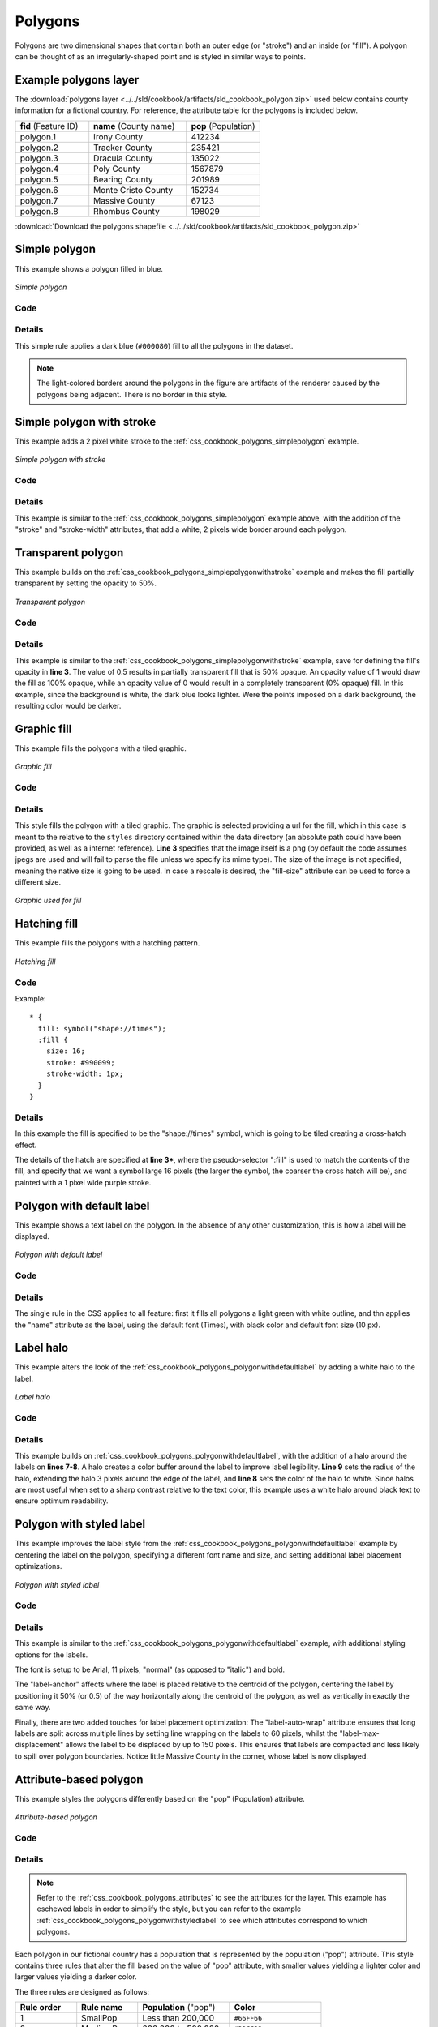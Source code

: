 .. _css_cookbook_polygons:

Polygons
========

Polygons are two dimensional shapes that contain both an outer edge (or "stroke") and an inside (or "fill").  A polygon can be thought of as an irregularly-shaped point and is styled in similar ways to points.

.. _css_cookbook_polygons_attributes:

Example polygons layer
----------------------

The :download:`polygons layer <../../sld/cookbook/artifacts/sld_cookbook_polygon.zip>` used below contains county information for a fictional country. For reference, the attribute table for the polygons is included below.

.. list-table::
   :widths: 30 40 30

   * - **fid** (Feature ID)
     - **name** (County name)
     - **pop** (Population)
   * - polygon.1
     - Irony County
     - 412234
   * - polygon.2
     - Tracker County
     - 235421
   * - polygon.3
     - Dracula County
     - 135022
   * - polygon.4
     - Poly County
     - 1567879
   * - polygon.5
     - Bearing County
     - 201989
   * - polygon.6
     - Monte Cristo County
     - 152734
   * - polygon.7
     - Massive County
     - 67123
   * - polygon.8
     - Rhombus County
     - 198029

:download:`Download the polygons shapefile <../../sld/cookbook/artifacts/sld_cookbook_polygon.zip>`


.. _css_cookbook_polygons_simplepolygon:

Simple polygon
--------------

This example shows a polygon filled in blue.

.. figure:: ../../sld/cookbook/images/polygon_simplepolygon.png
   :align: center

   *Simple polygon*

Code
~~~~


.. code-block:: css 
   :linenos:

    * { 
      fill: #000080; 
    }

Details
~~~~~~~

This simple rule applies a dark blue (``#000080``) fill to all the polygons in the dataset.

.. note::  The light-colored borders around the polygons in the figure are artifacts of the renderer caused by the polygons being adjacent. There is no border in this style.

.. _css_cookbook_polygons_simplepolygonwithstroke:

Simple polygon with stroke
--------------------------

This example adds a 2 pixel white stroke to the :ref:`css_cookbook_polygons_simplepolygon` example.

.. figure:: ../../sld/cookbook/images/polygon_simplepolygonwithstroke.png
   :align: center

   *Simple polygon with stroke*

Code
~~~~


.. code-block:: css
   :linenos:

    * { 
      fill: #000080; 
      stroke: #FFFFFF;
      stroke-width: 2;
    }

Details
~~~~~~~

This example is similar to the :ref:`css_cookbook_polygons_simplepolygon` example above, with the addition of the "stroke" and "stroke-width" attributes, that add a white, 2 pixels wide border around each polygon. 

Transparent polygon
-------------------

This example builds on the :ref:`css_cookbook_polygons_simplepolygonwithstroke` example and makes the fill partially transparent by setting the opacity to 50%.

.. figure:: ../../sld/cookbook/images/polygon_transparentpolygon.png
   :align: center

   *Transparent polygon*

Code
~~~~


.. code-block:: css
   :linenos:

    * { 
      fill: #000080; 
      fill-opacity: 0.5;
      stroke: #FFFFFF;
      stroke-width: 2;
    }

Details
~~~~~~~

This example is similar to the :ref:`css_cookbook_polygons_simplepolygonwithstroke` example, save for defining the fill's opacity in **line 3**. The value of 0.5 results in partially transparent fill that is 50% opaque.  An opacity value of 1 would draw the fill as 100% opaque, while an opacity value of 0 would result in a completely transparent (0% opaque) fill.  In this example, since the background is white, the dark blue looks lighter.  Were the points imposed on a dark background, the resulting color would be darker.

.. _css_cookbook_polygons_graphicfill:

Graphic fill
------------

This example fills the polygons with a tiled graphic.

.. figure:: ../../sld/cookbook/images/polygon_graphicfill.png
   :align: center

   *Graphic fill*

Code
~~~~


.. code-block:: css 
   :linenos:

    * { 
      fill: url("colorblocks1.png");
      fill-mime: 'image/png';
    }

Details
~~~~~~~

This style fills the polygon with a tiled graphic. 
The graphic is selected providing a url for the fill, which in this case is meant to the relative to the ``styles`` directory contained within the data directory (an absolute path could have been provided, as well as a internet reference). **Line 3** specifies that the image itself is a png (by default the code assumes jpegs are used and will fail to parse the file unless we specify its mime type).
The size of the image is not specified, meaning the native size is going to be used. In case a rescale is desired, the "fill-size" attribute can be used to force a different size.

.. figure:: ../../sld/cookbook/images/colorblocks.png
   :align: center

   *Graphic used for fill*


Hatching fill
-------------

This example fills the polygons with a hatching pattern.

.. figure:: ../../sld/cookbook/images/polygon_hatchingfill.png
   :align: center

   *Hatching fill*

Code
~~~~

Example: ::
 
    * { 
      fill: symbol("shape://times");
      :fill {
        size: 16;
        stroke: #990099;
        stroke-width: 1px;
      }
    }

Details
~~~~~~~

In this example the fill is specified to be the "shape://times" symbol, which is going to be tiled creating a cross-hatch effect.

The details of the hatch are specified at **line 3***, where the pseudo-selector ":fill" is used to match the contents of the fill, and specify that we want a symbol large 16 pixels (the larger the symbol, the coarser the cross hatch will be), and painted with a 1 pixel wide purple stroke.

.. _css_cookbook_polygons_polygonwithdefaultlabel:

Polygon with default label
--------------------------

This example shows a text label on the polygon.  In the absence of any other customization, this is how a label will be displayed.

.. figure:: ../../sld/cookbook/images/polygon_polygonwithdefaultlabel.png
   :align: center

   *Polygon with default label*

Code
~~~~


.. code-block:: css 
   :linenos:

    * { 
      fill: #40FF40;
      stroke: white;
      stroke-width: 2;
      label: [name];
      font-fill: black;
    }



Details
~~~~~~~

The single rule in the CSS applies to all feature: first it fills all polygons a light green with white outline, and thn applies the "name" attribute as the label, using the default font (Times), with black color and default font size (10 px).


Label halo
----------

This example alters the look of the :ref:`css_cookbook_polygons_polygonwithdefaultlabel` by adding a white halo to the label.

.. figure:: ../../sld/cookbook/images/polygon_labelhalo.png
   :align: center

   *Label halo*

Code
~~~~


.. code-block:: css 
   :linenos:

    * { 
      fill: #40FF40;
      stroke: white;
      stroke-width: 2;
      label: [name];
      font-fill: black;
      halo-color: white;
      halo-radius: 3;
    }

Details
~~~~~~~

This example builds on :ref:`css_cookbook_polygons_polygonwithdefaultlabel`, with the addition of a halo around the labels on **lines 7-8**.  A halo creates a color buffer around the label to improve label legibility.  **Line 9** sets the radius of the halo, extending the halo 3 pixels around the edge of the label, and **line 8** sets the color of the halo to white. Since halos are most useful when set to a sharp contrast relative to the text color, this example uses a white halo around black text to ensure optimum readability.

.. _css_cookbook_polygons_polygonwithstyledlabel:

Polygon with styled label
-------------------------

This example improves the label style from the :ref:`css_cookbook_polygons_polygonwithdefaultlabel` example by centering the label on the polygon, specifying a different font name and size, and setting additional label placement optimizations.

.. figure:: ../../sld/cookbook/images/polygon_polygonwithstyledlabel.png
   :align: center

   *Polygon with styled label*

Code
~~~~


.. code-block:: css 
   :linenos:

    * { 
      fill: #40FF40;
      stroke: white;
      stroke-width: 2;
      label: [name];
      font-family: Arial;
      font-size: 11px;
      font-style: normal;
      font-weight: bold;
      font-fill: black;
      label-anchor: 0.5 0.5;
      label-auto-wrap: 60;
      label-max-displacement: 150;
    }

Details
~~~~~~~

This example is similar to the :ref:`css_cookbook_polygons_polygonwithdefaultlabel` example, with additional styling options for the labels.

The font is setup to be Arial, 11 pixels, "normal" (as opposed to "italic") and bold.

The "label-anchor" affects where the label is placed relative to the centroid of the polygon, centering the label by positioning it 50% (or 0.5) of the way horizontally along the centroid of the polygon, as well as vertically in exactly the same way.

Finally, there are two added touches for label placement optimization: The "label-auto-wrap" attribute ensures that long labels are split across multiple lines by setting line wrapping on the labels to 60 pixels, whilst the "label-max-displacement" allows the label to be displaced by up to 150 pixels. This ensures that labels are compacted and less likely to spill over polygon boundaries. Notice little Massive County in the corner, whose label is now displayed.


Attribute-based polygon
-----------------------


This example styles the polygons differently based on the "pop" (Population) attribute.

.. figure:: ../../sld/cookbook/images/polygon_attributebasedpolygon.png
   :align: center

   *Attribute-based polygon*

Code
~~~~


.. code-block:: css 
   :linenos:

    [parseLong(pop) < 200000] {
      fill: #66FF66;
    }

    [parseLong(pop) >= 200000] [parseLong(pop) < 500000] {
      fill: #33CC33;
    }

    [parseLong(pop) >= 500000] {
      fill: #009900;
    }

Details
~~~~~~~

.. note:: Refer to the :ref:`css_cookbook_polygons_attributes` to see the attributes for the layer.  This example has eschewed labels in order to simplify the style, but you can refer to the example :ref:`css_cookbook_polygons_polygonwithstyledlabel` to see which attributes correspond to which polygons.

Each polygon in our fictional country has a population that is represented by the population ("pop") attribute. This style contains three rules that alter the fill based on the value of "pop" attribute, with smaller values yielding a lighter color and larger values yielding a darker color.

The three rules are designed as follows:

.. list-table::
   :widths: 20 20 30 30

   * - **Rule order**
     - **Rule name**
     - **Population** ("pop")
     - **Color**
   * - 1
     - SmallPop
     - Less than 200,000
     - ``#66FF66``
   * - 2
     - MediumPop
     - 200,000 to 500,000
     - ``#33CC33``
   * - 3
     - LargePop
     - Greater than 500,000
     - ``#009900``

The order of the rules does not matter in this case, since each shape is only rendered by a single rule.

The first rule fills light green all polygons whose "pop" attribute is below 200,000, the second paints medium green all poygons whose "pop" attribute is between 200,000 and 500,000, while the third rule paints dark green the remaining polygons.

What's interesting in the filters is the use of the "parseLong" filter function: this function is necessary because the "pop" attribute is a string, leaving it as is we would have a string comparison, whilst the function turns it into a number, ensuring proper numeric comparisons instead.

Zoom-based polygon
------------------

This example alters the style of the polygon at different zoom levels.


.. figure:: ../../sld/cookbook/images/polygon_zoombasedpolygonlarge.png
   :align: center

   *Zoom-based polygon: Zoomed in*

.. figure:: ../../sld/cookbook/images/polygon_zoombasedpolygonmedium.png
   :align: center

   *Zoom-based polygon: Partially zoomed*

.. figure:: ../../sld/cookbook/images/polygon_zoombasedpolygonsmall.png
   :align: center

   *Zoom-based polygon: Zoomed out*

Code
~~~~


.. code-block:: css 
   :linenos:

    * {
      fill: #0000CC;
      stroke: black;
    }
    
    [@sd < 100M] {
       stroke-width: 7;
       label: [name];
       label-anchor: 0.5 0.5;
       font-fill: white;
       font-family: Arial;
       font-size: 14;
       font-weight: bold;
    }
    
    [@sd > 100M] [@sd < 200M] {
       stroke-width: 4;
    }
    
    [@sd > 200M] {
       stroke-width: 1;
    }

Details
~~~~~~~

It is often desirable to make shapes larger at higher zoom levels when creating a natural-looking map. This example varies the thickness of the lines according to the zoom level. Polygons already do this by nature of being two dimensional, but another way to adjust styling of polygons based on zoom level is to adjust the thickness of the stroke (to be larger as the map is zoomed in) or to limit labels to only certain zoom levels. This is ensures that the size and quantity of strokes and labels remains legible and doesn't overshadow the polygons themselves.

Zoom levels (or more accurately, scale denominators) refer to the scale of the map. A scale denominator of 10,000 means the map has a scale of 1:10,000 in the units of the map projection.

.. note:: Determining the appropriate scale denominators (zoom levels) to use is beyond the scope of this example.

This style contains three rules, defined as follows:

.. list-table::
   :widths: 15 15 40 15 15

   * - **Rule order**
     - **Rule name**
     - **Scale denominator**
     - **Stroke width**
     - **Label display?**
   * - 1
     - Large
     - 1:100,000,000 or less
     - 7
     - Yes
   * - 2
     - Medium
     - 1:100,000,000 to 1:200,000,000
     - 4
     - No
   * - 3
     - Small
     - Greater than 1:200,000,000
     - 2
     - No

The first rule (**lines 1-4**) defines the attributes that are not scale dependent: dark blue fill, black outline.

The second (**lines 6-14**) rule provides specific overrides for the higher zoom levels, asking for a large stroke (7 pixels) and a label, which is only visible at this zoom level. The label is white, bold, Arial 14 pixels, its contents are coming form the "name" attribute.

The third rule (**lines 16-18**) specifies a stroke width of 4 pixels for medium zoom levels, whilst for low zoom levels the stroke width is set to 1 pixel by the last rule (**lines 20-22**).

The resulting style produces a polygon stroke that gets larger as one zooms in and labels that only display when zoomed in to a sufficient level.
